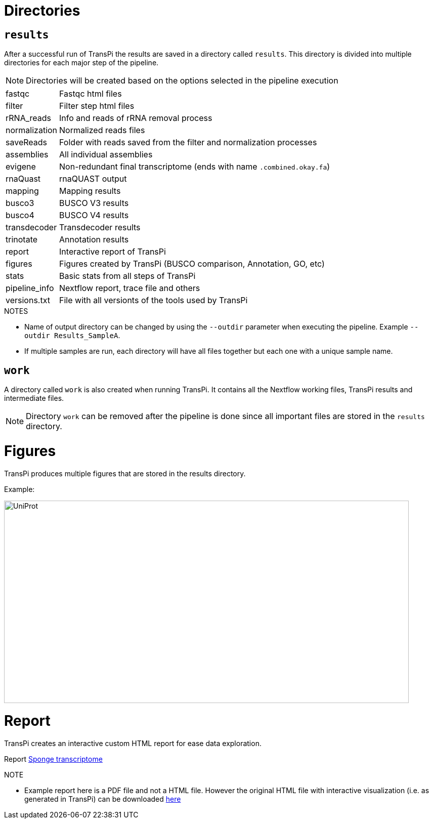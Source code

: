 = Directories

== `results`
After a successful run of TransPi the results are saved in a directory called `results`. This directory is divided into multiple directories for each major step of the pipeline.

[NOTE]
Directories will be created based on the options selected in the pipeline execution

[horizontal]
fastqc:: Fastqc html files
filter:: Filter step html files
rRNA_reads:: Info and reads of rRNA removal process
normalization:: Normalized reads files
saveReads:: Folder with reads saved from the filter and normalization processes
assemblies:: All individual assemblies
evigene:: Non-redundant final transcriptome (ends with name `.combined.okay.fa`)
rnaQuast:: rnaQUAST output
mapping:: Mapping results
busco3:: BUSCO V3 results
busco4:: BUSCO V4 results
transdecoder:: Transdecoder results
trinotate:: Annotation results
report:: Interactive report of TransPi
figures:: Figures created by TransPi (BUSCO comparison, Annotation, GO, etc)
stats:: Basic stats from all steps of TransPi
pipeline_info:: Nextflow report, trace file and others
versions.txt:: File with all versionts of the tools used by TransPi

.NOTES

****

- Name of output directory can be changed by using the `--outdir` parameter when executing the pipeline. Example `--outdir Results_SampleA`.
- If multiple samples are run, each directory will have all files together but each one with a unique sample name.


****

== `work`

A directory called `work` is also created when running TransPi. It contains all the Nextflow working files, TransPi results and intermediate files.

[NOTE]
Directory `work` can be removed after the pipeline is done since all important files are stored in the `results` directory.


= Figures

TransPi produces multiple figures that are stored in the results directory.

Example:

image:https://sync.palmuc.org/index.php/s/kxetdGiNiSyHzrg/preview[UniProt,800,400,float="center", role="Uniprot"]


= Report

TransPi creates an interactive custom HTML report for ease data exploration.

Report https://sync.palmuc.org/index.php/s/XCxeCNwAfParBHX[Sponge transcriptome]

.NOTE
****
- Example report here is a PDF file and not a HTML file. However the original HTML file with interactive visualization (i.e. as generated in TransPi) can be downloaded https://sync.palmuc.org/index.php/s/nP3TKPawmoX4xqL[here]
****
